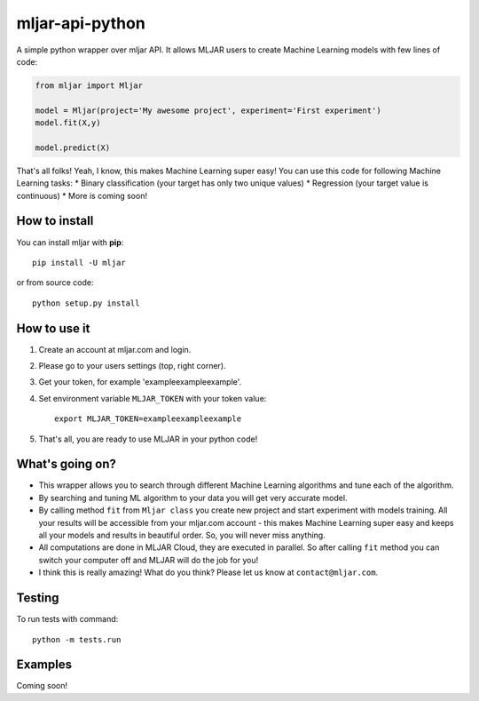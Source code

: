 mljar-api-python
================

A simple python wrapper over mljar API. It allows MLJAR users to create
Machine Learning models with few lines of code:

.. code:: python

    from mljar import Mljar

    model = Mljar(project='My awesome project', experiment='First experiment')
    model.fit(X,y)

    model.predict(X)

That's all folks! Yeah, I know, this makes Machine Learning super easy!
You can use this code for following Machine Learning tasks: \* Binary
classification (your target has only two unique values) \* Regression
(your target value is continuous) \* More is coming soon!

How to install
--------------

You can install mljar with **pip**:

::

    pip install -U mljar

or from source code:

::

    python setup.py install

How to use it
-------------

1. Create an account at mljar.com and login.
2. Please go to your users settings (top, right corner).
3. Get your token, for example 'exampleexampleexample'.
4. Set environment variable ``MLJAR_TOKEN`` with your token value:

   ::

       export MLJAR_TOKEN=exampleexampleexample

5. That's all, you are ready to use MLJAR in your python code!

What's going on?
----------------

-  This wrapper allows you to search through different Machine Learning
   algorithms and tune each of the algorithm.
-  By searching and tuning ML algorithm to your data you will get very
   accurate model.
-  By calling method ``fit`` from ``Mljar class`` you create new project
   and start experiment with models training. All your results will be
   accessible from your mljar.com account - this makes Machine Learning
   super easy and keeps all your models and results in beautiful order.
   So, you will never miss anything.
-  All computations are done in MLJAR Cloud, they are executed in
   parallel. So after calling ``fit`` method you can switch your
   computer off and MLJAR will do the job for you!
-  I think this is really amazing! What do you think? Please let us know
   at ``contact@mljar.com``.

Testing
-------

To run tests with command:

::

    python -m tests.run

Examples
--------

Coming soon!
